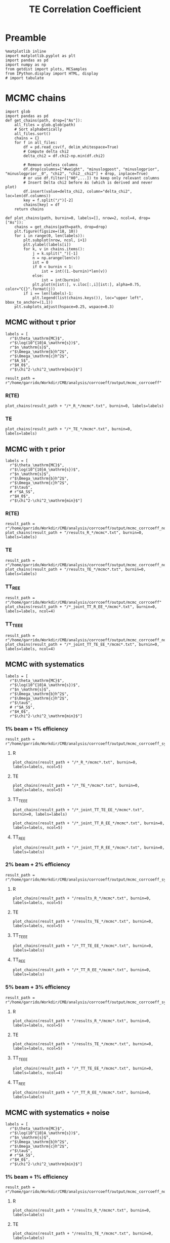 #+TITLE: TE Correlation Coefficient

* Preamble
#+BEGIN_SRC ipython :session :results none
  %matplotlib inline
  import matplotlib.pyplot as plt
  import pandas as pd
  import numpy as np
  from getdist import plots, MCSamples
  from IPython.display import HTML, display
  # import tabulate
#+END_SRC

* MCMC chains
#+BEGIN_SRC ipython :session :results none
  import glob
  import pandas as pd
  def get_chains(path, drop=["As"]):
      all_files = glob.glob(path)
      # Sort alphabetically
      all_files.sort()
      chains = {}
      for f in all_files:
          df = pd.read_csv(f, delim_whitespace=True)
          # Compute delta chi2
          delta_chi2 = df.chi2-np.min(df.chi2)

          # Remove useless columns
          df.drop(columns=["#weight", "minuslogpost", "minuslogprior", "minuslogprior__0", "chi2", "chi2__chi2"] + drop, inplace=True)
          # or use df.filter(["H0",...]) to keep only relevant columns
          # Insert Delta chi2 before As (which is derived and never plot)
          df.insert(value=delta_chi2, column="delta_chi2", loc=len(df.columns))
          key = f.split("/")[-2]
          chains[key] = df
      return chains

  def plot_chains(path, burnin=0, labels=[], nrow=2, ncol=4, drop=["As"]):
      chains = get_chains(path=path, drop=drop)
      plt.figure(figsize=(18, 10))
      for i in range(0, len(labels)):
          plt.subplot(nrow, ncol, i+1)
          plt.ylabel(labels[i])
          for k, v in chains.items():
              j = k.split("_")[-1]
              n = np.arange(len(v))
              ist = 0
              if 0 < burnin < 1:
                  ist = int((1.-burnin)*len(v))
              else:
                  ist = int(burnin)
              plt.plot(n[ist:], v.iloc[:,i][ist:], alpha=0.75, color="C{}".format(j))
          if i == len(labels)-1:
              plt.legend(list(chains.keys()), loc="upper left", bbox_to_anchor=(1,1))
      plt.subplots_adjust(hspace=0.25, wspace=0.3)
#+END_SRC

** MCMC without \tau prior
#+BEGIN_SRC ipython :session :results none
  labels = [
    r"$\theta_\mathrm{MC}$",
    r"$\log(10^{10}A_\mathrm{s})$",
    r"$n_\mathrm{s}$",
    r"$\Omega_\mathrm{b}h^2$",
    r"$\Omega_\mathrm{c}h^2$",
    r"$A_S$",
    r"$H_0$",
    r"$\chi^2-\chi^2_\mathrm{min}$"]

  result_path = r"/home/garrido/Workdir/CMB/analysis/corrcoeff/output/mcmc_corrcoeff"
#+END_SRC

*** R(TE)
#+BEGIN_SRC ipython :session :results raw drawer
  plot_chains(result_path + "/*_R_*/mcmc*.txt", burnin=0, labels=labels)
#+END_SRC

#+RESULTS:
:results:
# Out[112]:
[[file:./obipy-resources/NYTdYQ.png]]
:end:

*** TE
#+BEGIN_SRC ipython :session :results raw drawer
  plot_chains(result_path + "/*_TE_*/mcmc*.txt", burnin=0, labels=labels)
#+END_SRC

#+RESULTS:
:results:
# Out[113]:
[[file:./obipy-resources/AlHz25.png]]
:end:

** MCMC with \tau prior
#+BEGIN_SRC ipython :session :results none
  labels = [
    r"$\theta_\mathrm{MC}$",
    r"$\log(10^{10}A_\mathrm{s})$",
    r"$n_\mathrm{s}$",
    r"$\Omega_\mathrm{b}h^2$",
    r"$\Omega_\mathrm{c}h^2$",
    r"$\tau$",
    # r"$A_S$",
    r"$H_0$",
    r"$\chi^2-\chi^2_\mathrm{min}$"]
#+END_SRC

*** R(TE)
#+BEGIN_SRC ipython :session :results raw drawer
  result_path = r"/home/garrido/Workdir/CMB/analysis/corrcoeff/output/mcmc_corrcoeff_noise"
  plot_chains(result_path + "/results_R_*/mcmc*.txt", burnin=0, labels=labels)
#+END_SRC

#+RESULTS:
:results:
# Out[64]:
[[file:./obipy-resources/OC4dCF.png]]
:end:

*** TE
#+BEGIN_SRC ipython :session :results raw drawer
  result_path = r"/home/garrido/Workdir/CMB/analysis/corrcoeff/output/mcmc_corrcoeff_noise"
  plot_chains(result_path + "/results_TE_*/mcmc*.txt", burnin=0, labels=labels)
#+END_SRC

#+RESULTS:
:results:
# Out[63]:
[[file:./obipy-resources/qNEETU.png]]
:end:

*** TT_R_EE
#+BEGIN_SRC ipython :session :results raw drawer
  result_path = r"/home/garrido/Workdir/CMB/analysis/corrcoeff/output/mcmc_corrcoeff"
  plot_chains(result_path + "/*_joint_TT_R_EE_*/mcmc*.txt", burnin=0, labels=labels, ncol=4)
#+END_SRC

#+RESULTS:
:results:
# Out[110]:
[[file:./obipy-resources/Kud5X1.png]]
:end:

*** TT_TE_EE
#+BEGIN_SRC ipython :session :results raw drawer
  result_path = r"/home/garrido/Workdir/CMB/analysis/corrcoeff/output/mcmc_corrcoeff_noise"
  plot_chains(result_path + "/*_joint_TT_TE_EE_*/mcmc*.txt", burnin=0, labels=labels, ncol=4)
#+END_SRC

#+RESULTS:
:results:
# Out[65]:
[[file:./obipy-resources/tDfqq0.png]]
:end:

** MCMC with systematics
#+BEGIN_SRC ipython :session :results none
  labels = [
    r"$\theta_\mathrm{MC}$",
    r"$\log(10^{10}A_\mathrm{s})$",
    r"$n_\mathrm{s}$",
    r"$\Omega_\mathrm{b}h^2$",
    r"$\Omega_\mathrm{c}h^2$",
    r"$\tau$",
    # r"$A_S$",
    r"$H_0$",
    r"$\chi^2-\chi^2_\mathrm{min}$"]
#+END_SRC

*** 1% beam + 1% efficiency
#+BEGIN_SRC ipython :session :results none
  result_path = r"/home/garrido/Workdir/CMB/analysis/corrcoeff/output/mcmc_corrcoeff_syst_beam_1percent_pol_effiency_1percent"
#+END_SRC
**** R
#+BEGIN_SRC ipython :session :results raw drawer
  plot_chains(result_path + "/*_R_*/mcmc*.txt", burnin=0, labels=labels, ncol=5)
#+END_SRC

#+RESULTS:
:results:
# Out[14]:
[[file:./obipy-resources/kPOWpU.png]]
:end:
**** TE
#+BEGIN_SRC ipython :session :results raw drawer
  plot_chains(result_path + "/*_TE_*/mcmc*.txt", burnin=0, labels=labels, ncol=5)
#+END_SRC

#+RESULTS:
:results:
# Out[71]:
[[file:./obipy-resources/07TbS3.png]]
:end:
**** TT_TE_EE
#+BEGIN_SRC ipython :session :results raw drawer
  plot_chains(result_path + "/*_joint_TT_TE_EE_*/mcmc*.txt", burnin=0, labels=labels)
#+END_SRC

#+RESULTS:
:results:
# Out[38]:
[[file:./obipy-resources/YmlmaN.png]]
:end:

#+BEGIN_SRC ipython :session :results raw drawer
  plot_chains(result_path + "/*_joint_TT_R_EE_*/mcmc*.txt", burnin=0, labels=labels, ncol=5)
#+END_SRC

**** TT_R_EE
#+BEGIN_SRC ipython :session :results raw drawer
  plot_chains(result_path + "/*_joint_TT_R_EE_*/mcmc*.txt", burnin=0, labels=labels)
#+END_SRC

#+RESULTS:
:results:
# Out[39]:
[[file:./obipy-resources/lB8Suf.png]]
:end:

*** 2% beam + 2% efficiency
#+BEGIN_SRC ipython :session :results none
  result_path = r"/home/garrido/Workdir/CMB/analysis/corrcoeff/output/mcmc_corrcoeff_syst_beam_2percent_pol_effiency_2percent"
#+END_SRC

**** R
#+BEGIN_SRC ipython :session :results raw drawer
  plot_chains(result_path + "/results_R_*/mcmc*.txt", burnin=0, labels=labels, ncol=5)
#+END_SRC

#+RESULTS:
:results:
# Out[21]:
[[file:./obipy-resources/PjGYav.png]]
:end:

**** TE
#+BEGIN_SRC ipython :session :results raw drawer
  plot_chains(result_path + "/results_TE_*/mcmc*.txt", burnin=0, labels=labels, ncol=5)
#+END_SRC

#+RESULTS:
:results:
# Out[22]:
[[file:./obipy-resources/ec0HJb.png]]
:end:

**** TT_TE_EE
#+BEGIN_SRC ipython :session :results raw drawer
  plot_chains(result_path + "/*_TT_TE_EE_*/mcmc*.txt", burnin=0, labels=labels)
#+END_SRC

#+RESULTS:
:results:
# Out[36]:
[[file:./obipy-resources/3b6Kzg.png]]
:end:

**** TT_R_EE
#+BEGIN_SRC ipython :session :results raw drawer
  plot_chains(result_path + "/*_TT_R_EE_*/mcmc*.txt", burnin=0, labels=labels)
#+END_SRC

#+RESULTS:
:results:
# Out[35]:
[[file:./obipy-resources/ZDp4X0.png]]
:end:

*** 5% beam + 3% efficiency
#+BEGIN_SRC ipython :session :results none
  result_path = r"/home/garrido/Workdir/CMB/analysis/corrcoeff/output/mcmc_corrcoeff_syst_beam_5percent_pol_effiency_3percent"
#+END_SRC

**** R
#+BEGIN_SRC ipython :session :results raw drawer
  plot_chains(result_path + "/results_R_*/mcmc*.txt", burnin=0, labels=labels, ncol=5)
#+END_SRC

#+RESULTS:
:results:
# Out[25]:
[[file:./obipy-resources/woK8DL.png]]
:end:
**** TE
#+BEGIN_SRC ipython :session :results raw drawer
  plot_chains(result_path + "/results_TE_*/mcmc*.txt", burnin=0, labels=labels, ncol=5)
#+END_SRC

#+RESULTS:
:results:
# Out[26]:
[[file:./obipy-resources/6sz8Ge.png]]
:end:

**** TT_TE_EE
#+BEGIN_SRC ipython :session :results raw drawer
  plot_chains(result_path + "/*_TT_TE_EE_*/mcmc*.txt", burnin=0, labels=labels, ncol=4)
#+END_SRC

#+RESULTS:
:results:
# Out[50]:
[[file:./obipy-resources/7tN0oE.png]]
:end:

**** TT_R_EE
#+BEGIN_SRC ipython :session :results raw drawer
  plot_chains(result_path + "/*_TT_R_EE_*/mcmc*.txt", burnin=0, labels=labels)
#+END_SRC

#+RESULTS:
:results:
# Out[191]:
[[file:./obipy-resources/kq5dWn.png]]
:end:

** MCMC with systematics + noise
#+BEGIN_SRC ipython :session :results none
  labels = [
    r"$\theta_\mathrm{MC}$",
    r"$\log(10^{10}A_\mathrm{s})$",
    r"$n_\mathrm{s}$",
    r"$\Omega_\mathrm{b}h^2$",
    r"$\Omega_\mathrm{c}h^2$",
    r"$\tau$",
    # r"$A_S$",
    r"$H_0$",
    r"$\chi^2-\chi^2_\mathrm{min}$"]
#+END_SRC

*** 1% beam + 1% efficiency
#+BEGIN_SRC ipython :session :results none
  result_path = r"/home/garrido/Workdir/CMB/analysis/corrcoeff/output/mcmc_corrcoeff_noise_syst_beam_1percent_pol_efficiency_1percent"
#+END_SRC
**** R
#+BEGIN_SRC ipython :session :results raw drawer
  plot_chains(result_path + "/results_R_*/mcmc*.txt", burnin=0, labels=labels)
#+END_SRC

#+RESULTS:
:results:
# Out[19]:
[[file:./obipy-resources/rGywnh.png]]
:end:
**** TE
#+BEGIN_SRC ipython :session :results raw drawer
  plot_chains(result_path + "/results_TE_*/mcmc*.txt", burnin=0, labels=labels)
#+END_SRC

#+RESULTS:
:results:
# Out[17]:
[[file:./obipy-resources/tD9kxt.png]]
:end:
**** TT_TE_EE
#+BEGIN_SRC ipython :session :results raw drawer
  plot_chains(result_path + "/*_joint_TT_TE_EE_*/mcmc*.txt", burnin=0, labels=labels)
#+END_SRC

#+RESULTS:
:results:
# Out[202]:
[[file:./obipy-resources/OyLOfN.png]]
:end:

**** TT_R_EE
#+BEGIN_SRC ipython :session :results raw drawer
  plot_chains(result_path + "/*_joint_TT_R_EE_*/mcmc*.txt", burnin=0, labels=labels)
#+END_SRC

#+RESULTS:
:results:
# Out[139]:
[[file:./obipy-resources/HqEDzE.png]]
:end:

*** 2% beam + 2% efficiency
#+BEGIN_SRC ipython :session :results none
  result_path = r"/home/garrido/Workdir/CMB/analysis/corrcoeff/output/mcmc_corrcoeff_noise_syst_beam_2percent_pol_efficiency_2percent"
#+END_SRC

**** R
#+BEGIN_SRC ipython :session :results raw drawer
  plot_chains(result_path + "/results_R_*/mcmc*.txt", burnin=0, labels=labels)
#+END_SRC

#+RESULTS:
:results:
# Out[21]:
[[file:./obipy-resources/gjRNon.png]]
:end:

**** TE
#+BEGIN_SRC ipython :session :results raw drawer
  plot_chains(result_path + "/results_TE_*/mcmc*.txt", burnin=0, labels=labels)
#+END_SRC

#+RESULTS:
:results:
# Out[22]:
[[file:./obipy-resources/8D9WJA.png]]
:end:

**** TT_TE_EE
#+BEGIN_SRC ipython :session :results raw drawer
  plot_chains(result_path + "/*_TT_TE_EE_*/mcmc*.txt", burnin=0, labels=labels)
#+END_SRC

#+RESULTS:
:results:
# Out[210]:
[[file:./obipy-resources/BYMaGE.png]]
:end:

**** TT_R_EE
#+BEGIN_SRC ipython :session :results raw drawer
  plot_chains(result_path + "/*_TT_R_EE_*/mcmc*.txt", burnin=0, labels=labels)
#+END_SRC

#+RESULTS:
:results:
# Out[118]:
[[file:./obipy-resources/y6EONh.png]]
:end:

*** 5% beam + 3% efficiency
#+BEGIN_SRC ipython :session :results none
  result_path = r"/home/garrido/Workdir/CMB/analysis/corrcoeff/output/mcmc_corrcoeff_noise_syst_beam_5percent_pol_efficiency_3percent"
#+END_SRC

**** R
#+BEGIN_SRC ipython :session :results raw drawer
  plot_chains(result_path + "/results_R_*/mcmc*.txt", burnin=0, labels=labels)
#+END_SRC

#+RESULTS:
:results:
# Out[26]:
[[file:./obipy-resources/kN04Io.png]]
:end:
**** TE
#+BEGIN_SRC ipython :session :results raw drawer
  plot_chains(result_path + "/results_TE_*/mcmc*.txt", burnin=0, labels=labels)
#+END_SRC

#+RESULTS:
:results:
# Out[27]:
[[file:./obipy-resources/3WPZnS.png]]
:end:

**** TT_TE_EE
#+BEGIN_SRC ipython :session :results raw drawer
  plot_chains(result_path + "/*_TT_TE_EE_*/mcmc*.txt", burnin=0, labels=labels)
#+END_SRC

#+RESULTS:
:results:
# Out[214]:
[[file:./obipy-resources/F7qjXO.png]]
:end:

**** TT_R_EE
#+BEGIN_SRC ipython :session :results raw drawer
  plot_chains(result_path + "/*_TT_R_EE_*/mcmc*.txt", burnin=0, labels=labels)
#+END_SRC

#+RESULTS:
:results:
# Out[121]:
[[file:./obipy-resources/lJLLjO.png]]
:end:

*** 5% beam + 0% efficiency
#+BEGIN_SRC ipython :session :results none
  result_path = r"/home/garrido/Workdir/CMB/analysis/corrcoeff/output/mcmc_corrcoeff_noise_syst_beam_5percent_pol_efficiency_0percent"
#+END_SRC

**** TT_TE_EE
#+BEGIN_SRC ipython :session :results raw drawer
  plot_chains(result_path + "/*_TT_TE_EE_*/mcmc*.txt", burnin=0, labels=labels)
#+END_SRC

#+RESULTS:
:results:
# Out[224]:
[[file:./obipy-resources/t55Uc6.png]]
:end:

*** 0% beam + 3% efficiency
**** TT_TE_EE for SO
#+BEGIN_SRC ipython :session :results raw drawer
  result_path = r"/home/garrido/Workdir/CMB/analysis/corrcoeff/output/mcmc_corrcoeff_unbinned_noise_syst_beam_0percent_pol_efficiency_3percent"
  plot_chains(result_path + "/*_TT_TE_EE_*666*/mcmc*.txt", burnin=0, labels=labels)
#+END_SRC

#+RESULTS:
:results:
# Out[25]:
[[file:./obipy-resources/P9dN0w.png]]
:end:

**** TT_TE_EE for Planck
#+BEGIN_SRC ipython :session :results raw drawer
  result_path = r"/home/garrido/Workdir/CMB/analysis/corrcoeff/output/mcmc_corrcoeff_unbinned_planck_noise_syst_beam_0percent_pol_efficiency_3percent"
  # result_path = r"/home/garrido/Workdir/CMB/analysis/corrcoeff/output/mcmc_corrcoeff_unbinned_planck_noise"
  plot_chains(result_path + "/*_TT_TE_EE_*44*/mcmc*.txt", burnin=0, labels=labels)
#+END_SRC

#+RESULTS:
:results:
# Out[11]:
[[file:./obipy-resources/mMT92H.png]]
:end:

* MCMC distributions

#+BEGIN_SRC ipython :session :results none
  def get_mcmc_samples(path, cols=None, labels=None, burnin=0.4, diff=False):
      from getdist import loadMCSamples, MCSamples

      def get_samples(path, cols):
          # Load MC Samples
          tmp = loadMCSamples(path, no_cache=True, settings={"ignore_rows": burnin})

          # Keep only interesting columns i.e. cosmo; parameters
          samples = [tmp.samples[:, i] for i in cols]
          if diff:
              # Get mean diffs as arrays
              mean_diffs = tmp.mean_diffs()
              # Keep only interesting columns i.e. cosmo; parameters
              samples = [mean_diffs[i] for i in cols]
          return MCSamples(samples=samples)

      import glob
      import numpy as np
      mcmcs = glob.glob(path)
      if len(mcmcs) < 2:
          chains = get_samples(mcmcs[0] + "/mcmc", cols).samples
      else:
          chains = np.concatenate([get_samples(i + "/mcmc", cols).samples for i in mcmcs])
      np.random.shuffle(chains)
      return MCSamples(samples=chains, names=labels)
#+END_SRC

#+BEGIN_SRC ipython :session :results none
  def show_ref(g, ref):
      for i, r in enumerate(ref):
          kwargs = dict(color="gray", ls="--", lw=1)
          for ax in g.subplots[:,i]:
              if ax: ax.axvline(r, **kwargs)
          for ax in g.subplots[i,:i]:
              if ax: ax.axhline(r, **kwargs)
#+END_SRC

#+BEGIN_SRC ipython :session :results none
  def get_mcmc_samples_old(path, chains, cols, labels, burnin=0.4, diff=False):
      from getdist import loadMCSamples, plots, MCSamples

      def get_samples(path, cols):
          # Load MC Samples
          tmp = loadMCSamples(path, no_cache=True, settings={"ignore_rows": burnin})

          # Keep only interesting columns i.e. cosmo; parameters
          samples = [tmp.samples[:, i] for i in cols]
          if diff:
              # Get mean diffs as arrays
              mean_diffs = tmp.mean_diffs()
              # Keep only interesting columns i.e. cosmo; parameters
              samples = [mean_diffs[i] for i in cols]

          return MCSamples(samples=samples, names=labels)

      samples = []
      for k, v in chains.items():
          mcmc_path = path.format(k, v) + "/mcmc"
          samples += [get_samples(mcmc_path, cols)]
      return samples
#+END_SRC

** MCMC without \tau prior
#+BEGIN_SRC ipython :session :results raw drawer
  labels = [r"$H_0~[\mathrm{km/s}]$",
            r"$A_\mathrm{s}$",
            r"$n_\mathrm{s}$",
            r"$\Omega_\mathrm{b}h^2$",
            r"$\Omega_\mathrm{c}h^2$"]
  # r"$\Delta\mathrm{A}_\mathrm{L}$"]
  tmpl_path = r"/home/garrido/Workdir/CMB/analysis/corrcoeff/output/mcmc_corrcoeff/results_{}_666_{}"

  mcmc_study= {"R"  : 4,
               "TE" : 2
  }
  cols = [6, 5, 2, 3, 4]
  samples = get_mcmc_samples(tmpl_path, mcmc_study, cols, labels)

  g = plots.getSubplotPlotter()
  g.settings.lineM = ["-C{}".format(i) for i in range(10)]
  g.triangle_plot(samples, legend_labels=[])
  g.add_legend(list(mcmc_study.keys()), colored_text=True, figure=True, align_right=True)
#+END_SRC

#+RESULTS:
:results:
# Out[93]:
: <matplotlib.legend.Legend at 0x7f1325432ad0>
[[file:./obipy-resources/TKhLLq.png]]
:end:
** MCMC with \tau prior
#+BEGIN_SRC ipython :session :results raw drawer
  labels = [r"$H_0~[\mathrm{km/s}]$",
            r"$A_\mathrm{s}$",
            r"$n_\mathrm{s}$",
            r"$\Omega_\mathrm{b}h^2$",
            r"$\Omega_\mathrm{c}h^2$",
            r"$\tau$"]
  # r"$\Delta\mathrm{A}_\mathrm{L}$"]
  tmpl_path = r"/home/garrido/Workdir/CMB/analysis/corrcoeff/output/mcmc_corrcoeff_tau/results_{}_666_{}"

  mcmc_study= {"R"  : 0,
               "TE" : 1
  }
  cols = [7, 6, 2, 3, 4, 5]
  samples = get_mcmc_samples_old(tmpl_path, mcmc_study, cols, labels)

  print(np.sqrt(samples[0].getVars()))
  print(np.sqrt(samples[1].getVars()))
  g = plots.getSubplotPlotter()
  g.settings.lineM = ["-C{}".format(i) for i in range(10)]
  g.triangle_plot(samples, legend_labels=[])
  g.add_legend(list(mcmc_study.keys()), colored_text=True, figure=True, align_right=True)

  # Show prior on tau
  ax = g.subplots[-1, -1]
  xmin, xmax, ymin, ymax = ax.axis()
  x = np.linspace(xmin, xmax, 100)
  from scipy.stats import norm
  ax.plot(x, 0.018*norm.pdf(x, 0.054, 0.0073), color='gray', ls='--')
  #  g.export("triangle_plot.pdf")
#+END_SRC

#+RESULTS:
:results:
# Out[105]:
: [<matplotlib.lines.Line2D at 0x7f8705d3de10>]
[[file:./obipy-resources/daCYBO.png]]
:end:
** MCMC for joint analysis
Load samples
#+BEGIN_SRC ipython :session :results none
  labels = [r"$H_0~[\mathrm{km/s}]$",
            r"$A_\mathrm{s}$",
            r"$n_\mathrm{s}$",
            r"$\Omega_\mathrm{b}h^2$",
            r"$\Omega_\mathrm{c}h^2$",
            r"$\tau$" ,
            r"$\chi^2$"
  ]
  # r"$\Delta\mathrm{A}_\mathrm{L}$"]

  chains = {
      "no noise": {"joint_TT_R_EE": 2, "joint_TT_TE_EE": 0},
      "no systematics": {"joint_TT_R_EE": 1, "joint_TT_TE_EE": 0},
      # "beam_1percent_pol_efficiency_1percent": {"joint_TT_R_EE": 4, "joint_TT_TE_EE": 4},
      "beam_2percent_pol_efficiency_2percent": {"joint_TT_R_EE": 2, "joint_TT_TE_EE": 1},
      # "beam_5percent_pol_efficiency_3percent": {"joint_TT_R_EE": 3, "joint_TT_TE_EE": 3}
  }

  cols = [7, 6, 2, 3, 4, 5, -1]
  samples = []
  for k1, v1 in chains.items():
      if k1 == "no systematics":
        path = "/home/garrido/Workdir/CMB/analysis/corrcoeff/output/mcmc_corrcoeff_noise/results_{}_666_{}"
      elif k1 == "no noise":
        path = "/home/garrido/Workdir/CMB/analysis/corrcoeff/output/mcmc_corrcoeff/results_{}_666_{}"
      else:
          tmpl_path = r"/home/garrido/Workdir/CMB/analysis/corrcoeff/output/mcmc_corrcoeff_noise_syst_{}"
          path = tmpl_path.format(k1) + "/results_{}_666_{}"
      samples += get_mcmc_samples(path, v1, cols, labels)
      # print(k1, v1, samples[0].samples[:, :-2])
      # print(k1, v1, samples[-1].getMeans())
#+END_SRC

Triangle plot
#+BEGIN_SRC ipython :session :results raw drawer
  g = plots.getSubplotPlotter()
  g.settings.lineM = ["-gray", "--gray"]
  for i in range(4):
      g.settings.lineM += ["-C{}".format(i), "--C{}".format(i)]
  g.triangle_plot(samples, labels[:-1], legend_labels=[])
  # Add special legend
  ax = g.subplots[0, 0]
  from matplotlib.lines import Line2D
  leg = ax.legend(5*[Line2D([], [], lw=0)] + [Line2D([], [], color="k", ls="-"), Line2D([], [], color="k", ls="--")],
                  ["no noise", "no systematics", "1% beam - 1% efficiency", "2% beam - 2% efficiency", "5% beam - 3% efficiency",
                   r"joint fit $(TT, \mathcal{R}^{TE}, EE)$", "joint fit $(TT, TE, EE)$"],
                  loc="upper left", bbox_to_anchor=(2,1), fontsize="large", ncol=1)
  for i, t in enumerate(leg.texts[:-2]):
    t.set_color("gray") if i == 0 else t.set_color("C{}".format(i-1))
  # g.add_legend(["1% beam - 1% efficiency", "", "2% beam - 2% efficiency", "", "5% beam - 3% efficiency"],
  #              colored_text=True, figure=True, align_right=True)

  # Show prior on tau
  ax = g.subplots[-1, -1]
  xmin, xmax, ymin, ymax = ax.axis()
  x = np.linspace(xmin, xmax, 100)
  from scipy.stats import norm
  ax.plot(x, 0.018*norm.pdf(x, 0.054, 0.0073), color='gray', ls='--', label=r"$\tau$ prior")
  ax.legend(loc="upper left", bbox_to_anchor=(1,1))

  ref = [67.36, np.exp(3.044)/1e10, 0.9649, 0.02237, 0.1200, 0.0544]
  show_ref(g, ref)
#+END_SRC

#+RESULTS:
:results:
# Out[154]:
[[file:./obipy-resources/ULbZBa.png]]
:end:

#+BEGIN_SRC ipython :session :results raw drawer
  g = plots.getSinglePlotter()
  g.settings.lineM = ["-gray", "--gray"]
  for i in range(4):
      g.settings.lineM += ["-C{}".format(i), "--C{}".format(i)]
  g.plot_1d(samples, "$\chi^2$")
  ax = g.fig.axes[-1]
  ax.set_xscale("log")
  leg = ax.legend(5*[Line2D([], [], lw=0)] + [Line2D([], [], color="k", ls="-"), Line2D([], [], color="k", ls="--")],
                  ["no noise", "no systematics", "1% beam - 1% efficiency", "2% beam - 2% efficiency", "5% beam - 3% efficiency",
                   r"joint fit $(TT, \mathcal{R}^{TE}, EE)$", "joint fit $(TT, TE, EE)$"],
                  loc="upper left", bbox_to_anchor=(1,1), fontsize="large", ncol=1, markerfirst=False)
  for i, t in enumerate(leg.texts[:-2]):
    t.set_color("gray") if i == 0 else t.set_color("C{}".format(i-1))
#+END_SRC

#+RESULTS:
:results:
# Out[148]:
[[file:./obipy-resources/H90Y9f.png]]
:end:

#+BEGIN_SRC ipython :session :results raw drawer
  from copy import deepcopy
  best_fits = deepcopy(systematics)
  i = 0
  for k1, v1 in systematics.items():
      for k2, v2 in v1.items():
          sample = samples[i].samples
          best_fit = sample[np.argmin(samples[-1])]
          best_fits[k1][k2] = {"chain": v2, "chi2": best_fit[-1], "pars": best_fit[:-1]}
          i+=1
  print(best_fits)
#+END_SRC

#+RESULTS:
:results:
# Out[219]:
:end:

** MCMC for binned vs unbinned TT,TE,EE
Load samples
#+BEGIN_SRC ipython :session :results none
  labels = [r"$H_0~[\mathrm{km/s}]$",
            r"$A_\mathrm{s}$",
            r"$n_\mathrm{s}$",
            r"$\Omega_\mathrm{b}h^2$",
            r"$\Omega_\mathrm{c}h^2$",
            r"$\tau$" ,
            r"$\chi^2$"
  ]
  # r"$\Delta\mathrm{A}_\mathrm{L}$"]

  chains = {
      "no noise": {"joint_TT_TE_EE": 2},
      "no noise (unbinned)": {"joint_TT_TE_EE": 0},
      "no systematics": {"joint_TT_TE_EE": 0},
      "no systematics (unbinned)": {"joint_TT_TE_EE": 3},
      "beam_1percent_pol_efficiency_1percent": {"joint_TT_TE_EE": 4},
      "beam_1percent_pol_efficiency_1percent (unbinned)": {"joint_TT_TE_EE": 3},
      "beam_2percent_pol_efficiency_2percent": {"joint_TT_TE_EE": 2},
      "beam_2percent_pol_efficiency_2percent (unbinned)": {"joint_TT_TE_EE": 3},
      "beam_5percent_pol_efficiency_3percent": {"joint_TT_TE_EE": 3},
      "beam_5percent_pol_efficiency_3percent (unbinned)": {"joint_TT_TE_EE": 1}
  }

  cols = [7, 6, 2, 3, 4, 5, -1]
  samples = []
  for k1, v1 in chains.items():
      output_path = r"/home/garrido/Workdir/CMB/analysis/corrcoeff/output/"
      if "unbinned" in k1:
        output_path += "mcmc_corrcoeff_unbinned"
        k1 = k1.replace(" (unbinned)","")
      else:
        output_path += "mcmc_corrcoeff"

      if k1 == "no noise":
        path = output_path + r"/results_{}_666_{}"
      elif k1 == "no systematics":
        path = output_path + r"_noise/results_{}_666_{}"
      else:
          tmpl_path = output_path + r"_noise_syst_{}"
          path = tmpl_path.format(k1) + r"/results_{}_666_{}"
      samples += get_mcmc_samples(path, v1, cols, labels)
      # print(k1, v1, samples[0].samples[:, :-2])
      # print(k1, v1, samples[-1].getMeans())
#+END_SRC

Triangle plot
#+BEGIN_SRC ipython :session :results raw drawer
  g = plots.getSubplotPlotter()
  g.settings.lineM = ["-gray", "--gray"]
  for i in range(4):
      g.settings.lineM += ["-C{}".format(i), "--C{}".format(i)]
  g.triangle_plot(samples, labels[:-1], legend_labels=[])
  # Add special legend
  ax = g.subplots[0, 0]
  from matplotlib.lines import Line2D
  leg = ax.legend(5*[Line2D([], [], lw=0)] + [Line2D([], [], color="k", ls="-"), Line2D([], [], color="k", ls="--")],
                  ["no noise", "no systematics", "1% beam - 1% efficiency", "2% beam - 2% efficiency", "5% beam - 3% efficiency",
                   r"binned joint fit $(TT, TE, EE)$", r"unbinned joint fit $(TT, TE, EE)$"],
                  loc="upper left", bbox_to_anchor=(2,1), fontsize="large", ncol=1)
  for i, t in enumerate(leg.texts[:-2]):
    t.set_color("gray") if i == 0 else t.set_color("C{}".format(i-1))
  # g.add_legend(["1% beam - 1% efficiency", "", "2% beam - 2% efficiency", "", "5% beam - 3% efficiency"],
  #              colored_text=True, figure=True, align_right=True)

  # Show prior on tau
  ax = g.subplots[-1, -1]
  xmin, xmax, ymin, ymax = ax.axis()
  x = np.linspace(xmin, xmax, 100)
  from scipy.stats import norm
  ax.plot(x, 0.018*norm.pdf(x, 0.054, 0.0073), color='gray', ls='--', label=r"$\tau$ prior")
  ax.legend(loc="upper left", bbox_to_anchor=(1,1))

  ref = [67.36, np.exp(3.044)/1e10, 0.9649, 0.02237, 0.1200, 0.0544]
  show_ref(g, ref)
#+END_SRC

#+RESULTS:
:results:
# Out[177]:
[[file:./obipy-resources/Eqrvit.png]]
:end:

#+BEGIN_SRC ipython :session :results raw drawer
  g = plots.getSubplotPlotter(width_inch=8)
  g.settings.lineM = ["-gray", "--gray"]
  for i in range(4):
      g.settings.lineM += ["-C{}".format(i), "--C{}".format(i)]
  g.plots_1d(samples, labels[0:-1], legend_labels=[], nx=2)
  ax = g.subplots[0, -1]
  leg = ax.legend(5*[Line2D([], [], lw=0)] + [Line2D([], [], color="k", ls="-"), Line2D([], [], color="k", ls="--")],
                  ["no noise", "no systematics", "1% beam - 1% efficiency", "2% beam - 2% efficiency", "5% beam - 3% efficiency",
                   r"binned joint fit $(TT, TE, EE)$", r"unbinned joint fit $(TT, TE, EE)$"],
                  loc="upper left", bbox_to_anchor=(1,1), fontsize="large", ncol=1, markerfirst=False)
  for i, t in enumerate(leg.texts[:-2]):
    t.set_color("gray") if i == 0 else t.set_color("C{}".format(i-1))
#+END_SRC

#+RESULTS:
:results:
# Out[221]:
[[file:./obipy-resources/zD0lpT.png]]
:end:

** MCMC for unbinned TT,TE,EE and systematics for SO
Load samples
#+BEGIN_SRC ipython :session :results none
  labels = [r"$H_0~[\mathrm{km/s}]$",
            r"$A_\mathrm{s}$",
            r"$n_\mathrm{s}$",
            r"$\Omega_\mathrm{b}h^2$",
            r"$\Omega_\mathrm{c}h^2$",
            r"$\tau$" ,
            r"$\chi^2$"
  ]

  output_path = "/home/garrido/Workdir/CMB/analysis/corrcoeff/output/"
  chains = {
      "no systematics": output_path + "mcmc_corrcoeff_unbinned_noise/results_joint_TT_TE_EE_666_[0-4]",
      # "5% beam - 3% efficiency": output_path + "mcmc_corrcoeff_unbinned_noise_syst_beam_5percent_pol_efficiency_3percent/results_joint_TT_TE_EE_666_[0-4]",
      # "5% beam - 0% efficiency": output_path + "mcmc_corrcoeff_unbinned_noise_syst_beam_5percent_pol_efficiency_0percent/results_joint_TT_TE_EE_666_[0-4]",
      "0% beam - 3% efficiency 1": output_path + "mcmc_corrcoeff_unbinned_noise_syst_beam_0percent_pol_efficiency_3percent/results_joint_TT_TE_EE_666_[0-4]",
      "0% beam - 3% efficiency 2": output_path + "mcmc_corrcoeff_unbinned_noise_syst_beam_0percent_pol_efficiency_3percent/results_joint_TT_TE_EE_69_[0-4]",
      "0% beam - 3% efficiency 3": output_path + "mcmc_corrcoeff_unbinned_noise_syst_beam_0percent_pol_efficiency_3percent/results_joint_TT_TE_EE_44_[0-4]",
      "0% beam - 3% efficiency ($\ell_{\mathrm{min}}$ = 2)": output_path + "mcmc_corrcoeff_unbinned_lmin2_noise_syst_beam_0percent_pol_efficiency_3percent/results_joint_TT_TE_EE_666_[0-4]"
  }

  cols = [7, 6, 2, 3, 4, 5, -1]
  samples = [get_mcmc_samples(path, cols=cols, labels=labels) for path in chains.values()]
#+END_SRC

Triangle plot
#+BEGIN_SRC ipython :session :results raw drawer
  g = plots.getSubplotPlotter()
  g.settings.lineM = ["-C{}".format(i) for i in range(10)]
  g.triangle_plot(samples, labels[:-1], legend_labels=[])
  # Add special legend
  ax = g.subplots[0, 0]
  from matplotlib.lines import Line2D
  leg = ax.legend(len(chains)*[Line2D([], [], lw=0)], chains.keys(),
                  loc="upper left", bbox_to_anchor=(2,1), fontsize="large", ncol=1)
  for i, t in enumerate(leg.texts):
    t.set_color(g.settings.lineM[i].strip("-"))

  # Show prior on tau
  ax = g.subplots[-1, -1]
  xmin, xmax, ymin, ymax = ax.axis()
  x = np.linspace(xmin, xmax, 100)
  from scipy.stats import norm
  ax.plot(x, 0.018*norm.pdf(x, 0.054, 0.0073), color='gray', ls='--', label=r"$\tau$ prior")
  ax.legend(loc="upper left", bbox_to_anchor=(1,1))

  ref = [67.36, np.exp(3.044)/1e10, 0.9649, 0.02237, 0.1200, 0.0544]
  show_ref(g, ref)
#+END_SRC

#+RESULTS:
:results:
# Out[27]:
[[file:./obipy-resources/itTaaT.png]]
:end:

*** Compare \chi^2
#+BEGIN_SRC ipython :session :results raw drawer
  g = plots.getSinglePlotter()
  g.settings.lineM = ["-C0", "-C3", "-C9", "-C6"]
  g.plot_1d(samples, "$\chi^2$")
  ax = g.fig.axes[-1]
  leg = ax.legend(len(chains)*[Line2D([], [], lw=0)], chains.keys(),
                  loc="upper left", bbox_to_anchor=(1,1), fontsize="large", ncol=1, markerfirst=False)
  for i, t in enumerate(leg.texts):
    t.set_color(g.settings.lineM[i].strip("-"))
#+END_SRC

#+RESULTS:
:results:
# Out[13]:
[[file:./obipy-resources/gKhaN8.png]]
:end:

*** Compare spectra
#+BEGIN_SRC ipython :session :results raw drawer
  import pickle

  output_path = "/home/garrido/Workdir/CMB/analysis/corrcoeff/output/"
  # No systematics
  d = pickle.load(open(output_path + "mcmc_corrcoeff_unbinned_noise/results_joint_TT_TE_EE_666_1/setup.pkl", "rb"))
  ls = d["setup"]["simulation"]["ls"]
  Cls_no_syst = d["setup"]["simulation"]["Cl"]
  # 5% - 3%
  d = pickle.load(open(output_path + "mcmc_corrcoeff_unbinned_noise_syst_beam_5percent_pol_efficiency_3percent/results_joint_TT_TE_EE_666_0/setup.pkl", "rb"))
  Cls_5percent_3percent = d["setup"]["simulation"]["Cl"]
  # 5% - 0%
  d = pickle.load(open(output_path + "mcmc_corrcoeff_unbinned_noise_syst_beam_5percent_pol_efficiency_0percent/results_joint_TT_TE_EE_666_0/setup.pkl", "rb"))
  Cls_5percent_0percent = d["setup"]["simulation"]["Cl"]
  # 0% - 3%
  d = pickle.load(open(output_path + "mcmc_corrcoeff_unbinned_noise_syst_beam_0percent_pol_efficiency_3percent/results_joint_TT_TE_EE_666_0/setup.pkl", "rb"))
  Cls_0percent_3percent = d["setup"]["simulation"]["Cl"]
#+END_SRC

#+RESULTS:
:results:
# Out[20]:
:end:

#+BEGIN_SRC ipython :session :results raw drawer
  i = 1 #0: TT, 1: TE, 2: EE
  plt.figure(figsize=(9,6))
  grid = plt.GridSpec(4, 1, hspace=0, wspace=0)
  main = plt.subplot(grid[0:3], xticklabels=[])
  fac = ls*(ls+1)/(2*np.pi)
  main.plot(ls, Cls_no_syst[i]*fac, label="no systematics")
  main.plot(ls, Cls_5percent_3percent[i]*fac, "oC3", label="5% beam - 3% efficiency")
  main.plot(ls, Cls_5percent_0percent[i]*fac, "oC9", label="5% beam - 0% efficiency")
  main.plot(ls, Cls_0percent_3percent[i]*fac, "oC6", label="0% beam - 3% efficiency")
  dev = plt.subplot(grid[-1])
  dev.plot(ls, Cls_5percent_3percent[i]/Cls_no_syst[i]-1, "oC3")
  dev.plot(ls, Cls_5percent_0percent[i]/Cls_no_syst[i]-1, "oC9")
  dev.plot(ls, Cls_0percent_3percent[i]/Cls_no_syst[i]-1, "oC6")
  main.legend(bbox_to_anchor=(1,1))
#+END_SRC

#+RESULTS:
:results:
# Out[21]:
: <matplotlib.legend.Legend at 0x7f7aa82a85d0>
[[file:./obipy-resources/RhKBbW.png]]
:end:

#+BEGIN_SRC ipython :session :results raw drawer
  import yaml
  with open("../yaml/corrcoeff.yaml", "r") as stream:
      setup = yaml.load(stream)

  # for i, (k,v) in enumerate(chains.items()):
  #   sample = samples[i].samples
  #   id_bf = np.argmin(sample[:,-1])
  #   pars = sample[id_bf]
  #   cosmo_params = setup["simulation"]["cosmo. parameters"]
  #   del cosmo_params["cosmomc_theta"]
  #   cosmo_params["H0"] = pars[0]
  #   cosmo_params["As"] = pars[1]
  #   cosmo_params["ns"] = pars[2]
  #   cosmo_params["ombh2"] = pars[3]
  #   cosmo_params["omch2"] = pars[4]
  #   cosmo_params["tau"] = pars[5]

    # import ../corrcoeff/utils
    # Cls_mod = utils.get_theory_cls(setup_mod, lmax)
    # Cl_tt_mod = Cls_mod["tt"][lmin:lmax]
    # Cl_te_mod = Cls_mod["te"][lmin:lmax]
    # Cl_ee_mod = Cls_mod["ee"][lmin:lmax]

    # print(k, sample[id_bf])
#+END_SRC

#+RESULTS:
:results:
# Out[33]:
:end:

** MCMC for unbinned TT,TE,EE and systematics for Planck
Load samples
#+BEGIN_SRC ipython :session :results none
  labels = [r"$H_0~[\mathrm{km/s}]$",
            r"$A_\mathrm{s}$",
            r"$n_\mathrm{s}$",
            r"$\Omega_\mathrm{b}h^2$",
            r"$\Omega_\mathrm{c}h^2$",
            r"$\tau$" ,
            r"$\chi^2$"
  ]

  output_path = "/home/garrido/Workdir/CMB/analysis/corrcoeff/output/"
  chains = {
      "Planck - no systematics": output_path + "mcmc_corrcoeff_unbinned_planck_noise/results_joint_TT_TE_EE_44_[0-4]",
      "Planck - 0% beam - 3% efficiency": output_path + "mcmc_corrcoeff_unbinned_planck_noise_syst_beam_0percent_pol_efficiency_3percent/results_joint_TT_TE_EE_44_[0-4]"
  }

  cols = [7, 6, 2, 3, 4, 5, -1]
  samples = [get_mcmc_samples(path, cols=cols, labels=labels) for path in chains.values()]
#+END_SRC

Triangle plot
#+BEGIN_SRC ipython :session :results raw drawer
  g = plots.getSubplotPlotter()
  g.settings.lineM = ["-C{}".format(i) for i in range(10)]
  g.triangle_plot(samples, labels[:-1], legend_labels=[])
  # Add special legend
  ax = g.subplots[0, 0]
  from matplotlib.lines import Line2D
  leg = ax.legend(len(chains)*[Line2D([], [], lw=0)], chains.keys(),
                  loc="upper left", bbox_to_anchor=(2,1), fontsize="large", ncol=1)
  for i, t in enumerate(leg.texts):
    t.set_color(g.settings.lineM[i].strip("-"))

  # Show prior on tau
  ax = g.subplots[-1, -1]
  xmin, xmax, ymin, ymax = ax.axis()
  x = np.linspace(xmin, xmax, 100)
  from scipy.stats import norm
  ax.plot(x, 0.018*norm.pdf(x, 0.054, 0.0073), color='gray', ls='--', label=r"$\tau$ prior")
  ax.legend(loc="upper left", bbox_to_anchor=(1,1))

  ref = [67.36, np.exp(3.044)/1e10, 0.9649, 0.02237, 0.1200, 0.0544]
  show_ref(g, ref)
#+END_SRC

#+RESULTS:
:results:
# Out[6]:
[[file:./obipy-resources/y9JZLa.png]]
:end:

*** Compare \chi^2
#+BEGIN_SRC ipython :session :results raw drawer
  g = plots.getSinglePlotter()
  g.settings.lineM = ["-C0", "-C3", "-C9", "-C6"]
  g.plot_1d(samples, "$\chi^2$")
  ax = g.fig.axes[-1]
  leg = ax.legend(len(chains)*[Line2D([], [], lw=0)], chains.keys(),
                  loc="upper left", bbox_to_anchor=(1,1), fontsize="large", ncol=1, markerfirst=False)
  for i, t in enumerate(leg.texts):
    t.set_color(g.settings.lineM[i].strip("-"))
#+END_SRC

#+RESULTS:
:results:
# Out[13]:
[[file:./obipy-resources/gKhaN8.png]]
:end:

** Putting all together
Getting all samples
#+BEGIN_SRC ipython :session :results raw drawer
  labels = [r"$H_0~[\mathrm{km/s}]$",
            r"$A_\mathrm{s}$",
            r"$n_\mathrm{s}$",
            r"$\Omega_\mathrm{b}h^2$",
            r"$\Omega_\mathrm{c}h^2$",
            r"$\tau$"]

  output_path = "/home/garrido/Workdir/CMB/analysis/corrcoeff/output/"
  chains = {
      "SO - no systematics": output_path + "mcmc_corrcoeff_unbinned_noise/results_joint_TT_TE_EE_666_[0-4]",
      "SO - 0% beam - 3% efficiency": output_path + "mcmc_corrcoeff_unbinned_noise_syst_beam_0percent_pol_efficiency_3percent/results_joint_TT_TE_EE_666_[0-4]",
      "SO - 5% beam - 0% efficiency": output_path + "mcmc_corrcoeff_unbinned_noise_syst_beam_5percent_pol_efficiency_0percent/results_joint_TT_TE_EE_666_[0-4]",
      "Planck - no systematics": output_path + "mcmc_corrcoeff_unbinned_planck_noise/results_joint_TT_TE_EE_44_[0-4]",
      "Planck - 0% beam - 3% efficiency": output_path + "mcmc_corrcoeff_unbinned_planck_noise_syst_beam_0percent_pol_efficiency_3percent/results_joint_TT_TE_EE_44_[0-4]"
  }

  cols = [7, 6, 2, 3, 4, 5]
  samples = [get_mcmc_samples(path, cols=cols, labels=labels) for path in chains.values()]
#+END_SRC

#+RESULTS:
:results:
# Out[91]:
:end:

#+BEGIN_SRC ipython :session :results raw drawer
  labels = [r"$\Delta{}H_0 [\mathrm{km/s}]$",
            r"$\Delta{}A_\mathrm{s}$",
            r"$\Delta{}n_\mathrm{s}$",
            r"$\Delta\Omega_\mathrm{b}h^2$",
            r"$\Delta\Omega_\mathrm{c}h^2$",
            r"$\Delta\tau_\mathrm{reio.}$"]
  nx = len(labels)
  ny = 2

  fig, ax = plt.subplots(ny, nx, sharey=True, sharex="col", figsize=(15, 7))
  plt.subplots_adjust(hspace=0, wspace=0)
  plt.yticks([])
  plt.ylim(0, 1.05)
  for i in range(nx):
    ax[-1, i].set_xlabel(labels[i])
  for i, ylabel in enumerate(["beam", "polar."]):
    ax[i, 0].set_ylabel(ylabel)

  colors = ["-C{}".format(i) for i in range(10)]
  # labels = ["$\mathcal{R}_\ell^{\mathmr{TE}}$", "Simons Observatory (TT, TE, EE)", "Planck (TT, TE, EE)"]
  legends = ["Simons Observatory (TT, TE, EE)", "Planck (TT, TE, EE)"]

  # samples = [samples[1].samples - samples[0].getMeans(),
  #            samples[4].samples - samples[3].getMeans(),
  #            samples[2].samples - samples[0].getMeans()
  # ]
  def _plot_sample(sample, ax, idx):
    g = plots.getSubplotPlotter()
    g.plots_1d(MCSamples(samples=sample, names=labels), nx=len(labels))
    for j in range(nx):
      line = g.subplots[0, j].get_lines()[0]
      ax[j].plot(line.get_xdata(), line.get_ydata(), colors[idx], lw=1, label=legends[idx])

  _plot_sample(samples[1].samples - samples[0].getMeans(), ax[1], 0)
  _plot_sample(samples[4].samples - samples[3].getMeans(), ax[1], 1)
  _plot_sample(samples[2].samples - samples[0].getMeans(), ax[0], 0)
  # _plot_sample(samples[4].samples - samples[3].getMeans(), ax[1], 1)

  lims = [[-4, +4], [-7e-11, +7e-11], [-0.025, +0.025], [-0.0015, +0.0015], [-0.012, +0.012], [-0.03, 0.03]]
  for i, a in enumerate(ax[-1, :]):
    a.set_xlim(lims[i])

  # leg = ax[0, -1].legend(loc="upper left", bbox_to_anchor=(1,1))
  # for i, item in enumerate(leg.legendHandles):
  #   item.set_color(colors[i])
  # # item.set_visible(False)
  # #   colors += [item.get_color()]
  for i, text in enumerate(leg.get_texts()):
    text.set_color(colors[i])

  # ax = ax[0, -1]
  # xmin, xmax, ymin, ymax = ax.axis()
  # x = np.linspace(xmin, xmax, 100)
  # from scipy.stats import norm
  # ax.plot(x, 0.018*norm.pdf(x, 0.0, 0.0073), color='gray', ls='--', label=r"$\tau$ prior")
#+END_SRC

#+RESULTS:
:results:
# Out[100]:
[[file:./obipy-resources/sksWG3.png]]
:end:

* Residuals
** Emacs config                                                     :noexport:
#+BEGIN_SRC elisp :session venv :results none
  (pyvenv-workon "software-XP2uSSFK")
#+END_SRC
** Get best parameters set
#+BEGIN_SRC ipython :session venv :results raw drawer
  import numpy as np
  best_fit = {"beam_1percent_pol_effiency_1percent":
              {"R":  {"chi2": 2931.5320, "pars": np.array([6.7017021e+01, 2.0959351e-09, 9.6998332e-01, 2.2282357e-02, 1.2078999e-01, 5.7581715e-02])},
               "TE": {"chi2": 2931.1698, "pars": np.array([6.6987764e+01, 2.1027586e-09, 9.6422954e-01, 2.2345588e-02, 1.2101197e-01, 5.9682099e-02])}},
              "beam_2percent_pol_effiency_2percent":
              {"R":  {"chi2": 2931.5555, "pars": np.array([6.6852759e+01, 2.0841055e-09, 9.6931002e-01, 2.2284859e-02,1.2127333e-01, 6.0853222e-02])},
               "TE": {"chi2": 2931.1504, "pars": np.array([6.6958877e+01, 2.0769685e-09, 9.6142612e-01, 2.2277736e-02,1.2099358e-01, 5.9149769e-02])}},
              "beam_5percent_pol_effiency_3percent":
              {"R":  {"chi2": 2931.5888, "pars": np.array([6.6950859e+01, 2.0940361e-09, 9.6741873e-01, 2.2275347e-02,1.2098295e-01, 5.8618206e-02])},
               "TE": {"chi2": 2932.4420, "pars": np.array([6.6689252e+01, 2.0306725e-09, 9.5449374e-01, 2.2191995e-02,1.2149131e-01, 5.4631719e-02])}}}
#+END_SRC

#+RESULTS:
:results:
# Out[51]:
:end:

** Run camb via cobaya
#+BEGIN_SRC ipython :session venv :results none
  import yaml
  with open("../yaml/corrcoeff.yaml", "r") as stream:
      setup = yaml.load(stream)

  # Get experiment setup
  experiment = setup["experiment"]
  lmin, lmax = experiment["lmin"], experiment["lmax"]
  fsky = experiment["fsky"]

  from corrcoeff import utils
  Cls = utils.get_theory_cls(setup, lmax)
  ls = np.arange(lmin, lmax)
  Cl_tt = Cls["tt"][lmin:lmax]
  Cl_te = Cls["te"][lmin:lmax]
  Cl_ee = Cls["ee"][lmin:lmax]
#+END_SRC

** Get residuals
#+BEGIN_SRC ipython :session venv :results raw drawer
  bin_size = 50
  def bin_array(a):
    return a.reshape(-1, bin_size).mean(axis=1)

  import matplotlib.pyplot as plt
  %matplotlib inline

  fig, ax = plt.subplots(2, 1, sharex="col", figsize=(8,6))
  for i, (k1, v1) in enumerate(best_fit.items()):
    for k2, v2 in v1.items():
      from copy import deepcopy
      setup_mod = deepcopy(setup)
      cosmo_params = setup_mod["simulation"]["cosmo. parameters"]
      del cosmo_params["cosmomc_theta"]
      cosmo_params["H0"] = v2["pars"][0]
      cosmo_params["As"] = v2["pars"][1]
      cosmo_params["ns"] = v2["pars"][2]
      cosmo_params["ombh2"] = v2["pars"][3]
      cosmo_params["omch2"] = v2["pars"][4]
      cosmo_params["tau"] = v2["pars"][5]

      from corrcoeff import utils
      Cls_mod = utils.get_theory_cls(setup_mod, lmax)
      Cl_tt_mod = Cls_mod["tt"][lmin:lmax]
      Cl_te_mod = Cls_mod["te"][lmin:lmax]
      Cl_ee_mod = Cls_mod["ee"][lmin:lmax]

      # Add systematics
      syst = np.loadtxt("../systematics/syst_{}.dat".format(k1))
      syst = syst[:,-1][lmin:lmax]
      Cl_te_syst = Cl_te*syst
      Cl_tt_syst = Cl_tt*syst
      Cl_ee_syst = Cl_ee*syst

      ls_binned = bin_array(ls)

      np.random.seed(666)
      if k2 == "R":
        R_syst = Cl_te_syst/np.sqrt(Cl_tt_syst*Cl_ee_syst)
        R_mod = Cl_te_mod/np.sqrt(Cl_tt_mod*Cl_ee_mod)
        covmat = 1/(2*ls+1)/fsky*(R_syst**4 - 2*R_syst**2 + 1)
        R_sim = R_syst + np.sqrt(covmat)*np.random.randn(len(ls))

        R_sim_bin = bin_array(R_sim)
        R_mod_bin = bin_array(R_mod)
        inv_covmat_bin = (1/covmat).reshape(-1, bin_size).sum(axis=1)

        # ax[1].errorbar(ls_binned, ls_binned**2*(R_mod_bin-R_sim_bin),
        #                fmt=".C{}".format(i), yerr=ls_binned**2*np.sqrt(1/inv_covmat_bin), label="{} {} $\chi^2$ = {}".format(k1, k2, v2["chi2"]))
        ax[1].plot(ls_binned, (R_mod_bin-R_sim_bin)/np.sqrt(1/inv_covmat_bin), label="$\chi2$ = {}".format(v2["chi2"]))

      elif k2 == "TE":
        covmat = 1/(2*ls+1)/fsky*(Cl_tt_syst*Cl_ee_syst+Cl_te_syst**2)
        Cl_te_sim = Cl_te_syst + np.sqrt(covmat)*np.random.randn(len(ls))

        Cl_te_mod_bin = bin_array(Cl_te_mod)
        Cl_te_sim_bin = bin_array(Cl_te_sim)
        inv_covmat_bin = (1/covmat).reshape(-1, bin_size).sum(axis=1)

        # ax[0].errorbar(ls_binned, ls_binned**2*(Cl_te_mod_bin-Cl_te_sim_bin),
        #                fmt=".C{}".format(i), yerr=ls_binned**2*np.sqrt(1/inv_covmat_bin), label="{} {} $\chi^2$ = {}".format(k1, k2, v2["chi2"]))
        ax[0].plot(ls_binned, (Cl_te_mod_bin-Cl_te_sim_bin)/np.sqrt(1/inv_covmat_bin), label="$\chi2$ = {}".format(v2["chi2"]))

  ax[1].set_xlabel("$\ell$")
  # ax[0].set_title("$\ell^2[C_\ell^{TE}$ (best fit) - $C_\ell^{TE}$ (simulated)]")
  # ax[1].set_title("$\ell^2[R^{TE}$ (best fit) - $R^{TE}$ (simulated)]")
  ax[0].set_title("$C_\ell^{TE}$ (best fit) - $C_\ell^{TE}$ (simulated) [$\sigma$]")
  ax[1].set_title("$R^{TE}$ (best fit) - $R^{TE}$ (simulated) [$\sigma$]")
  ax[0].legend(loc="upper left", bbox_to_anchor=(1,1))
  ax[1].legend(loc="upper left", bbox_to_anchor=(1,1))
#+END_SRC

#+RESULTS:
:results:
# Out[99]:
: <matplotlib.legend.Legend at 0x7f6e728eb710>
[[file:./obipy-resources/N5awjU.png]]
:end:
** Show spectra given R best fit results
#+BEGIN_SRC ipython :session venv :results raw drawer
  fig, ax = plt.subplots(3, 1, sharex="col", figsize=(8,6))
  for i, (k1, v1) in enumerate(best_fit.items()):
    for k2, v2 in v1.items():
      if k2 == "TE": continue
      from copy import deepcopy
      setup_mod = deepcopy(setup)
      cosmo_params = setup_mod["simulation"]["cosmo. parameters"]
      del cosmo_params["cosmomc_theta"]
      cosmo_params["H0"] = v2["pars"][0]
      cosmo_params["As"] = v2["pars"][1]
      cosmo_params["ns"] = v2["pars"][2]
      cosmo_params["ombh2"] = v2["pars"][3]
      cosmo_params["omch2"] = v2["pars"][4]
      cosmo_params["tau"] = v2["pars"][5]

      from corrcoeff import utils
      Cls_mod = utils.get_theory_cls(setup_mod, lmax)
      Cl_tt_mod = Cls_mod["tt"][lmin:lmax]
      Cl_te_mod = Cls_mod["te"][lmin:lmax]
      Cl_ee_mod = Cls_mod["ee"][lmin:lmax]

      ls_binned = bin_array(ls)
      Cl_tt_mod_bin = bin_array(Cl_tt_mod)
      Cl_te_mod_bin = bin_array(Cl_te_mod)
      Cl_ee_mod_bin = bin_array(Cl_ee_mod)

      # Add systematics
      syst = np.loadtxt("../systematics/syst_{}.dat".format(k1))
      syst = syst[:,-1][lmin:lmax]
      Cl_te_syst = Cl_te*syst
      Cl_tt_syst = Cl_tt*syst
      Cl_ee_syst = Cl_ee*syst

      #
      def compute_residuals(mode, with_syst=True):
        np.random.seed(666)
        _cl_tt = Cl_tt_syst if with_syst else Cl_tt
        _cl_te = Cl_te_syst if with_syst else Cl_te
        _cl_ee = Cl_ee_syst if with_syst else Cl_ee

        if mode == "TE":
          _covmat = 1/(2*ls+1)/fsky*(_cl_tt*_cl_ee+_cl_te**2)
          _cl = _cl_te
        elif mode == "TT":
          _covmat = 1/(2*ls+1)/fsky*2*(_cl_tt**2)
          _cl = _cl_tt
        elif mode == "EE":
          _covmat = 1/(2*ls+1)/fsky*2*(_cl_ee**2)
          _cl = _cl_ee
        _cl_sim = _cl + np.sqrt(_covmat)*np.random.randn(len(ls))
        _cl_fit = Cls_mod[mode.lower()][lmin:lmax]
        _chi2 = np.sum((_cl_fit-_cl_sim)**2/_covmat)
        _inv_covmat_bin = (1/_covmat).reshape(-1, bin_size).sum(axis=1)
        y = (bin_array(_cl_fit) - bin_array(_cl_sim))*np.sqrt(_inv_covmat_bin)
        return y, _chi2

      for j, m in enumerate(["TE", "TT", "EE"]):
        if i == 0:
          y, chi2 = compute_residuals(m, with_syst=False)
          ax[j].plot(ls_binned, y, label="$\chi2$ = {:.2f}".format(chi2), color="gray")

        y, chi2 = compute_residuals(m)
        ax[j].plot(ls_binned, y, label="$\chi2$ = {:.2f}".format(chi2), color="C{}".format(i))

  ax[2].set_xlabel("$\ell$")
  for i in range(3):
    ax[i].set_ylabel("residuals [$\sigma$]")
  ax[0].legend(title="$C_\ell^{TE}$ (best fit from R) - $C_\ell^{TE}$ (simulated)", loc="upper left", bbox_to_anchor=(1,1))
  ax[1].legend(title="$C_\ell^{TT}$ (best fit from R) - $C_\ell^{TT}$ (simulated)", loc="upper left", bbox_to_anchor=(1,1))
  ax[2].legend(title="$C_\ell^{EE}$ (best fit from R) - $C_\ell^{EE}$ (simulated)", loc="upper left", bbox_to_anchor=(1,1))
#+END_SRC

#+RESULTS:
:results:
# Out[125]:
: <matplotlib.legend.Legend at 0x7f6e70d5be50>
[[file:./obipy-resources/H2POfS.png]]
:end:
